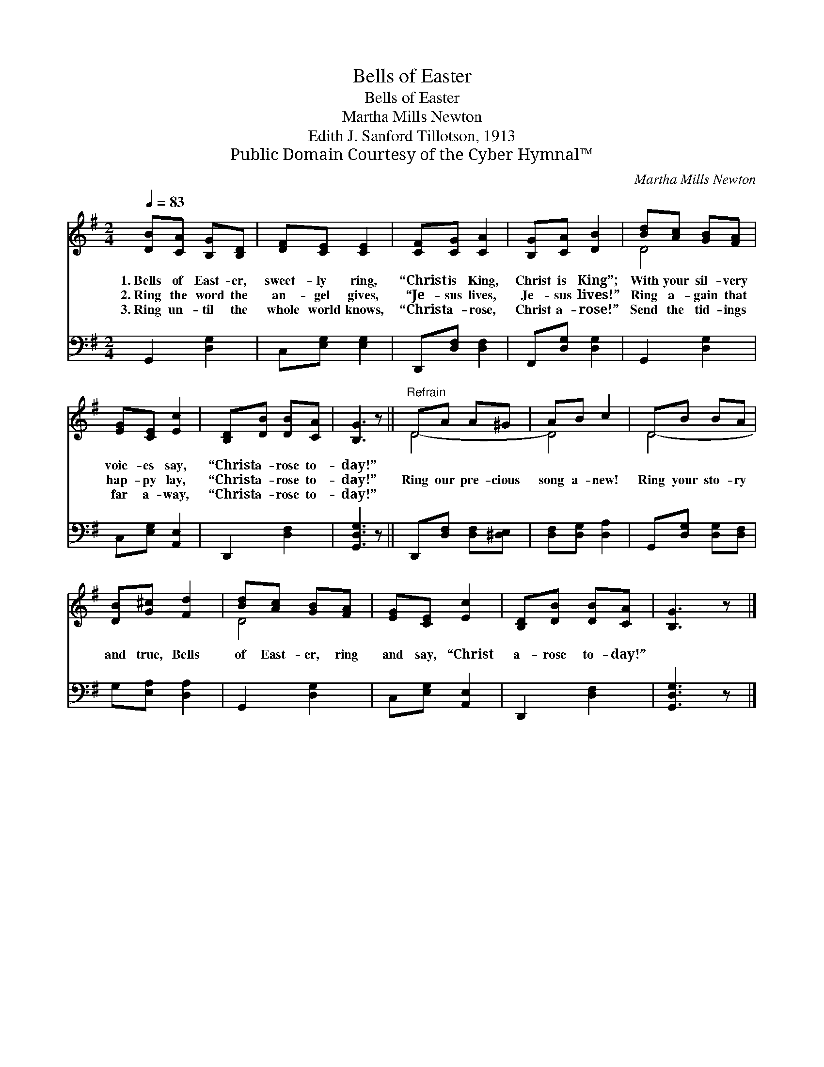 X:1
T:Bells of Easter
T:Bells of Easter
T:Martha Mills Newton
T:Edith J. Sanford Tillotson, 1913
T:Public Domain Courtesy of the Cyber Hymnal™
C:Martha Mills Newton
Z:Public Domain
Z:Courtesy of the Cyber Hymnal™
%%score ( 1 2 ) 3
L:1/8
Q:1/4=83
M:2/4
K:G
V:1 treble 
V:2 treble 
V:3 bass 
V:1
 [DB][CA] [B,G][B,D] | [DF][CE] [CE]2 | [CF][CG] [CA]2 | [B,G][CA] [DB]2 | [Bd][Ac] [GB][FA] | %5
w: 1.~Bells of East- er,|sweet- ly ring,|“Christ is King,|Christ is King”;|With your sil- very|
w: 2.~Ring the word the|an- gel gives,|“Je- sus lives,|Je- sus lives!”|Ring a- gain that|
w: 3.~Ring un- til the|whole world knows,|“Christ a- rose,|Christ a- rose!”|Send the tid- ings|
 [EG][CE] [Ec]2 | [B,D][DB] [DB][CA] | [B,G]3 z ||"^Refrain" DA A^G | AB c2 | DB BA | %11
w: voic- es say,|“Christ a- rose to-|day!”||||
w: hap- py lay,|“Christ a- rose to-|day!”|Ring our pre- cious|song a- new!|Ring your sto- ry|
w: far a- way,|“Christ a- rose to-|day!”||||
 [DB][G^c] [Fd]2 | [Bd][Ac] [GB][FA] | [EG][CE] [Ec]2 | [B,D][DB] [DB][CA] | [B,G]3 z |] %16
w: |||||
w: and true, Bells|of East- er, ring|and say, “Christ|a- rose to- day!”||
w: |||||
V:2
 x4 | x4 | x4 | x4 | D4 | x4 | x4 | x4 || D4- | D4 | D4- | x4 | D4 | x4 | x4 | x4 |] %16
V:3
 G,,2 [D,G,]2 | C,[E,G,] [E,G,]2 | D,,[D,F,] [D,F,]2 | F,,[D,G,] [D,G,]2 | G,,2 [D,G,]2 | %5
 C,[E,G,] [A,,E,]2 | D,,2 [D,F,]2 | [G,,D,G,]3 z || D,,[D,F,] [D,F,][^D,E,] | %9
 [D,F,][D,G,] [D,A,]2 | G,,[D,G,] [D,G,][D,F,] | G,[E,A,] [D,A,]2 | G,,2 [D,G,]2 | %13
 C,[E,G,] [A,,E,]2 | D,,2 [D,F,]2 | [G,,D,G,]3 z |] %16

